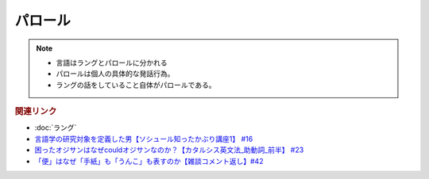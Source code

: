 パロール
==========================================================
.. note:: 
  * 言語はラングとパロールに分かれる
  * パロールは個人の具体的な発話行為。
  * ラングの話をしていること自体がパロールである。

.. rubric:: 関連リンク
* :doc:`ラング` 
* `言語学の研究対象を定義した男【ソシュール知ったかぶり講座1】 #16`_
* `困ったオジサンはなぜcouldオジサンなのか？【カタルシス英文法_助動詞_前半】 #23`_
* `「便」はなぜ「手紙」も「うんこ」も表すのか【雑談コメント返し】#42`_

.. _「便」はなぜ「手紙」も「うんこ」も表すのか【雑談コメント返し】#42: https://www.youtube.com/watch?v=kNIQXzBiTwA
.. _言語学の研究対象を定義した男【ソシュール知ったかぶり講座1】 #16: https://www.youtube.com/watch?v=We43d7Giei8
.. _困ったオジサンはなぜcouldオジサンなのか？【カタルシス英文法_助動詞_前半】 #23: https://www.youtube.com/watch?v=F52-xN7SfFg
